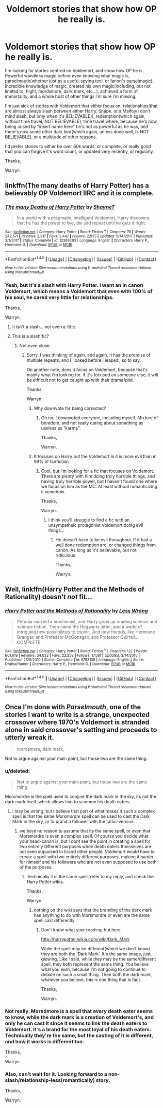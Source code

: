 #+TITLE: Voldemort stories that show how OP he really is.

* Voldemort stories that show how OP he really is.
:PROPERTIES:
:Author: Wassa110
:Score: 3
:DateUnix: 1521648426.0
:DateShort: 2018-Mar-21
:END:
I'm looking for stories centred on Voldemort, and show how OP he is. Powerful wandless magic before even knowing what magic is, parselmouth(whether just as a useful spying tool, or fanon's parselmagic), incredible knowledge of magic, created his own magic(including, but not limited to, flight, mordsmore, dark mark, etc...), achieved a form of immortality, and a whole host of other things i'm sure i'm missing.

I'm just sick of stories with Voldemort that either focus on, relationships(that are almost always slash between either Harry, Snape, or a Malfoy(I don't mind slash, but only when it's BELIEVABLE)), redemption(which again, without time travel, NOT BELIEVABLE), time travel where, because he's now being raised by "insert name here" he's not as powerful as he was, and there's now some other dark lord(which again, unless done well, is NOT BELIEVABLE), or a multitude of other reasons.

I'd prefer stories to either be over 60k words, or complete, or really good that you can forgive it's word count, or updated very recently, or regularly.

Thanks,

Warryn.


** linkffn(The many deaths of Harry Potter) has a believably OP Voldemort IIRC and it is complete.
:PROPERTIES:
:Author: Ch1pp
:Score: 6
:DateUnix: 1521655230.0
:DateShort: 2018-Mar-21
:END:

*** [[http://www.fanfiction.net/s/12388283/1/][*/The many Deaths of Harry Potter/*]] by [[https://www.fanfiction.net/u/1541014/ShayneT][/ShayneT/]]

#+begin_quote
  In a world with a pragmatic, intelligent Voldemort, Harry discovers that he has the power to live, die and repeat until he gets it right.
#+end_quote

^{/Site/: [[http://www.fanfiction.net/][fanfiction.net]] *|* /Category/: Harry Potter *|* /Rated/: Fiction T *|* /Chapters/: 78 *|* /Words/: 242,571 *|* /Reviews/: 2,917 *|* /Favs/: 3,447 *|* /Follows/: 2,935 *|* /Updated/: 6/14/2017 *|* /Published/: 3/1/2017 *|* /Status/: Complete *|* /id/: 12388283 *|* /Language/: English *|* /Characters/: Harry P., Hermione G. *|* /Download/: [[http://www.ff2ebook.com/old/ffn-bot/index.php?id=12388283&source=ff&filetype=epub][EPUB]] or [[http://www.ff2ebook.com/old/ffn-bot/index.php?id=12388283&source=ff&filetype=mobi][MOBI]]}

--------------

*FanfictionBot*^{1.4.0} *|* [[[https://github.com/tusing/reddit-ffn-bot/wiki/Usage][Usage]]] | [[[https://github.com/tusing/reddit-ffn-bot/wiki/Changelog][Changelog]]] | [[[https://github.com/tusing/reddit-ffn-bot/issues/][Issues]]] | [[[https://github.com/tusing/reddit-ffn-bot/][GitHub]]] | [[[https://www.reddit.com/message/compose?to=tusing][Contact]]]

^{/New in this version: Slim recommendations using/ ffnbot!slim! /Thread recommendations using/ linksub(thread_id)!}
:PROPERTIES:
:Author: FanfictionBot
:Score: 2
:DateUnix: 1521655285.0
:DateShort: 2018-Mar-21
:END:


*** Yeah, but it's a slash with Harry Potter. I want an in canon Voldemort, which means a Voldemort that even with 100% of his soul, he cared very little for relationships.

Thanks,

Warryn.
:PROPERTIES:
:Author: Wassa110
:Score: -2
:DateUnix: 1521655487.0
:DateShort: 2018-Mar-21
:END:

**** It isn't a slash... not even a little.
:PROPERTIES:
:Author: Ch1pp
:Score: 10
:DateUnix: 1521662522.0
:DateShort: 2018-Mar-21
:END:


**** This is a slash fic?
:PROPERTIES:
:Author: emotionalhaircut
:Score: 1
:DateUnix: 1521660222.0
:DateShort: 2018-Mar-21
:END:

***** Not even close.
:PROPERTIES:
:Author: Ch1pp
:Score: 5
:DateUnix: 1521662553.0
:DateShort: 2018-Mar-21
:END:

****** Sorry, I was thinking of again, and again. It has the premise of multiple repeats, and I 'looked before I leaped', so to say.

On another note, does it focus on Voldemort, because that's mainly what i'm looking for. If it's focused on someone else, it will be difficult not to get caught up with their drama/plot.

Thanks,

Warryn.
:PROPERTIES:
:Author: Wassa110
:Score: 2
:DateUnix: 1521663763.0
:DateShort: 2018-Mar-21
:END:

******* Why downvote for being corrected?
:PROPERTIES:
:Author: emotionalhaircut
:Score: 3
:DateUnix: 1521675033.0
:DateShort: 2018-Mar-22
:END:

******** Oh no. I downvoted everyone, including myself. Mixture of boredom, and not really caring about something as useless as "karma".

Thanks,

Warryn.
:PROPERTIES:
:Author: Wassa110
:Score: -3
:DateUnix: 1521681572.0
:DateShort: 2018-Mar-22
:END:


******* It focuses on Harry but the Voldemort in it is more evil than in 99% of fanfiction.
:PROPERTIES:
:Author: Ch1pp
:Score: 3
:DateUnix: 1521665798.0
:DateShort: 2018-Mar-22
:END:

******** Cool, but i'm looking for a fic that focuses on Voldemort. There are plenty with him doing truly horrible things, and having truly horrible power, but I haven't found one where we focus on him as the MC. At least without romanticizing it somehow.

Thanks,

Warryn.
:PROPERTIES:
:Author: Wassa110
:Score: -1
:DateUnix: 1521666380.0
:DateShort: 2018-Mar-22
:END:

********* I think you'll struggle to find a fic with an unsympatheic protagonist Voldemort doing evil things...
:PROPERTIES:
:Author: Ch1pp
:Score: 4
:DateUnix: 1521667018.0
:DateShort: 2018-Mar-22
:END:

********** He doesn't have to be evil throughout. If it had a well done redemption arc, or changed things from canon. As long as it's believable, but not ridiculous.

Thanks,

Warryn.
:PROPERTIES:
:Author: Wassa110
:Score: 0
:DateUnix: 1521674128.0
:DateShort: 2018-Mar-22
:END:


** Well, linkffn(Harry Potter and the Methods of Rationality) doesn't /not/ fit...
:PROPERTIES:
:Author: aldonius
:Score: 2
:DateUnix: 1521735896.0
:DateShort: 2018-Mar-22
:END:

*** [[http://www.fanfiction.net/s/5782108/1/][*/Harry Potter and the Methods of Rationality/*]] by [[https://www.fanfiction.net/u/2269863/Less-Wrong][/Less Wrong/]]

#+begin_quote
  Petunia married a biochemist, and Harry grew up reading science and science fiction. Then came the Hogwarts letter, and a world of intriguing new possibilities to exploit. And new friends, like Hermione Granger, and Professor McGonagall, and Professor Quirrell... COMPLETE.
#+end_quote

^{/Site/: [[http://www.fanfiction.net/][fanfiction.net]] *|* /Category/: Harry Potter *|* /Rated/: Fiction T *|* /Chapters/: 122 *|* /Words/: 661,619 *|* /Reviews/: 34,023 *|* /Favs/: 22,258 *|* /Follows/: 17,081 *|* /Updated/: 3/14/2015 *|* /Published/: 2/28/2010 *|* /Status/: Complete *|* /id/: 5782108 *|* /Language/: English *|* /Genre/: Drama/Humor *|* /Characters/: Harry P., Hermione G. *|* /Download/: [[http://www.ff2ebook.com/old/ffn-bot/index.php?id=5782108&source=ff&filetype=epub][EPUB]] or [[http://www.ff2ebook.com/old/ffn-bot/index.php?id=5782108&source=ff&filetype=mobi][MOBI]]}

--------------

*FanfictionBot*^{1.4.0} *|* [[[https://github.com/tusing/reddit-ffn-bot/wiki/Usage][Usage]]] | [[[https://github.com/tusing/reddit-ffn-bot/wiki/Changelog][Changelog]]] | [[[https://github.com/tusing/reddit-ffn-bot/issues/][Issues]]] | [[[https://github.com/tusing/reddit-ffn-bot/][GitHub]]] | [[[https://www.reddit.com/message/compose?to=tusing][Contact]]]

^{/New in this version: Slim recommendations using/ ffnbot!slim! /Thread recommendations using/ linksub(thread_id)!}
:PROPERTIES:
:Author: FanfictionBot
:Score: 1
:DateUnix: 1521735918.0
:DateShort: 2018-Mar-22
:END:


** Once I'm done with /Parselmouth/, one of the stories I want to write is a strange, unexpected crossover where 1970's Voldemort is stranded alone in said crossover's setting and proceeds to utterly wreak it.

#+begin_quote
  mordsmore, dark mark,
#+end_quote

Not to argue against your main point, but those two are the same thing.
:PROPERTIES:
:Author: Achille-Talon
:Score: 5
:DateUnix: 1521649132.0
:DateShort: 2018-Mar-21
:END:

*** u/deleted:
#+begin_quote
  Not to argue against your main point, but those two are the same thing.
#+end_quote

Morsmordre is the spell used to conjure the dark mark in the sky, its not the dark mark itself. which allows him to summon his death eaters.
:PROPERTIES:
:Score: 12
:DateUnix: 1521649484.0
:DateShort: 2018-Mar-21
:END:

**** I may be wrong, but I believe that part of what makes it such a complex spell is that the same /Morsmordre/ spell can be used to cast the Dark Mark in the sky, /or/ to brand a follower with the tatoo-version.
:PROPERTIES:
:Author: Achille-Talon
:Score: -1
:DateUnix: 1521653033.0
:DateShort: 2018-Mar-21
:END:

***** we have no reason to assume that its the same spell, or even that Morsmordre is even a complex spell. Of course you decide what your head-canon is, but I dont see the point in creating a spell for two entirely different purposes when death eaters themselves are not even supposed to brand other people. Voldemort would have to create a spell with two entirely different purposes, making it harder for himself and his followers who are not even supposed to use both of the purposes.
:PROPERTIES:
:Score: 4
:DateUnix: 1521653495.0
:DateShort: 2018-Mar-21
:END:

****** Technically it is the same spell, refer to my reply, and check the Harry Potter wikia.

Thanks,

Warryn.
:PROPERTIES:
:Author: Wassa110
:Score: -2
:DateUnix: 1521654442.0
:DateShort: 2018-Mar-21
:END:

******* nothing on the wiki says that the branding of the dark mark has anything to do with Morsmordre or even are the same spell cast differently.
:PROPERTIES:
:Score: 3
:DateUnix: 1521655218.0
:DateShort: 2018-Mar-21
:END:

******** Don't know what your reading, but here.

[[http://harrypotter.wikia.com/wiki/Dark_Mark]]

While the spell may be different(which we don't know) they are both the 'Dark Mark'. It's the same image, just glowing. Like I said, while they may be the same/different spell, they both represent the same thing. You believe what you wish, because i'm not going to continue to debate on such a small thing. Their both the dark mark, whatever you believe, this is one thing that is fact.

Thanks,

Warryn.
:PROPERTIES:
:Author: Wassa110
:Score: 1
:DateUnix: 1521655850.0
:DateShort: 2018-Mar-21
:END:


*** Not really. Morsdmore is a spell that every death eater seems to know, while the dark mark is a creation of Voldemort's, and only he can cast it since it seems to link the death eaters to Voldemort. It's a brand for the most loyal of his death eaters. Technically they're the same, but the casting of it is different, and how it works is different too.

Thanks,

Warryn.
:PROPERTIES:
:Author: Wassa110
:Score: 2
:DateUnix: 1521653063.0
:DateShort: 2018-Mar-21
:END:


*** Also, can't wait for it. Looking forward to a non-slash/relationship-less(romantically) story.

Thanks,

Warryn.
:PROPERTIES:
:Author: Wassa110
:Score: 2
:DateUnix: 1521653133.0
:DateShort: 2018-Mar-21
:END:
